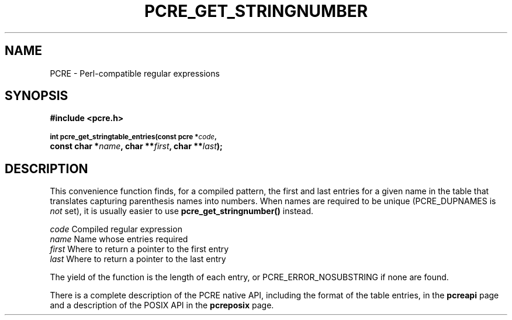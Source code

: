 .TH PCRE_GET_STRINGNUMBER 3
.SH NAME
PCRE - Perl-compatible regular expressions
.SH SYNOPSIS
.rs
.sp
.B #include <pcre.h>
.PP
.SM
.br
.B int pcre_get_stringtable_entries(const pcre *\fIcode\fP,
.ti +5n
.B const char *\fIname\fP, char **\fIfirst\fP, char **\fIlast\fP);
.
.SH DESCRIPTION
.rs
.sp
This convenience function finds, for a compiled pattern, the first and last
entries for a given name in the table that translates capturing parenthesis
names into numbers. When names are required to be unique (PCRE_DUPNAMES is
\fInot\fP set), it is usually easier to use \fBpcre_get_stringnumber()\fP
instead.
.sp
  \fIcode\fP    Compiled regular expression
  \fIname\fP    Name whose entries required
  \fIfirst\fP   Where to return a pointer to the first entry
  \fIlast\fP    Where to return a pointer to the last entry
.sp
The yield of the function is the length of each entry, or
PCRE_ERROR_NOSUBSTRING if none are found.
.P
There is a complete description of the PCRE native API, including the format of
the table entries, in the
.\" HREF
\fBpcreapi\fP
.\"
page and a description of the POSIX API in the
.\" HREF
\fBpcreposix\fP
.\"
page.

